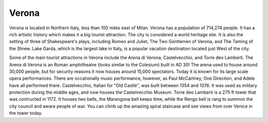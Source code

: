 Verona
======

Verona is located in Northern Italy, less than 100 miles east of Milan. Verona has a population of 714,274 people. It has a rich artistic history which makes it a big tourist attraction. The city is considered a world heritage site. It is also the setting of three of Shakespeare's plays, including Romeo and Juliet, The Two Gentlemen of Verona, and The Taming of the Shrew. Lake Garda, which is the largest lake in Italy, is a popular vacation destination located just West of the city.

Some of the main tourist attractions in Verona include the Arena di Verona, Castelvecchio, and Torre deo Lamberti. The Arena di Verona is an Roman amphitheatre (looks similar to the Colesium) built in AD 30! The arena used to house around 30,000 people, but for security reasons it now houses around 15,000 spectators. Today it is known for its large scale opera performances. There are occationally music performance, however, as Paul McCartney, One Direction, and Adele have all performed there. Castelvecchio, Italian for "Old Castle", was built between 1354 and 1376. It was used as military protection during the middle ages, and now houses the Castelvecchio Museum. Torre deo Lamberti is a 275 ft tower that was contructed in 1172. It houses two bells, the Marangona bell keeps time, while the Rengo bell is rang to summon the city council and aware people of war. You can climb up the amazing spiral staircase and see views from over Venice in the tower today.